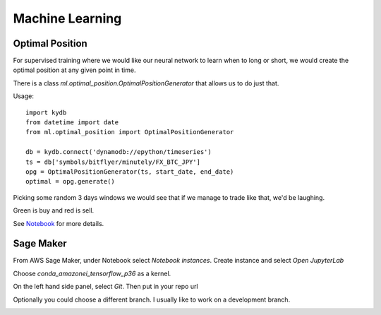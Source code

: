 Machine Learning
================

Optimal Position
----------------

For supervised training where we would like our neural network to learn when to long or short,
we would create the optimal position at any given point in time.

There is a class `ml.optimal_position.OptimalPositionGenerator` that allows us to do just that.

Usage:

::

    import kydb
    from datetime import date
    from ml.optimal_position import OptimalPositionGenerator

    db = kydb.connect('dynamodb://epython/timeseries')
    ts = db['symbols/bitflyer/minutely/FX_BTC_JPY']
    opg = OptimalPositionGenerator(ts, start_date, end_date)
    optimal = opg.generate()

Picking some random 3 days windows we would see that if we manage to trade like that, we'd be laughing.

Green is buy and red is sell.

.. image:: _static/images/optimal_strategy.PNG

See `Notebook <_static/notebooks/OptimalPositoinGenerator.html>`_ for more details.

Sage Maker
----------

From AWS Sage Maker, under Notebook select `Notebook instances`. Create instance and select `Open JupyterLab`

Choose `conda_amazonei_tensorflow_p36` as a kernel.

.. image:: _static/images/conda_amazonei_tensorflow_p36.PNG

On the left hand side panel, select `Git`. Then put in your repo url

.. image:: _static/images/clone_a_repo_url.PNG

Optionally you could choose a different branch. I usually like to work on a development branch.

.. image:: _static/images/git_select_development_branch.PNG

